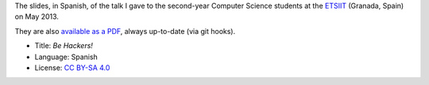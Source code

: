 The slides, in Spanish, of the talk I gave to the second-year Computer Science students at the `ETSIIT <http://etsiit.ugr.es/>`_ (Granada, Spain) on May 2013.

.. image:: ./pics/title-page-screenshot.jpg

They are also `available as a PDF <http://www.iaa.es/~vterron/sed-hackers.pdf>`_, always up-to-date (via git hooks).

* Title: *Be Hackers!*
* Language: Spanish
* License: `CC BY-SA 4.0 <http://creativecommons.org/licenses/by-sa/4.0/>`_
